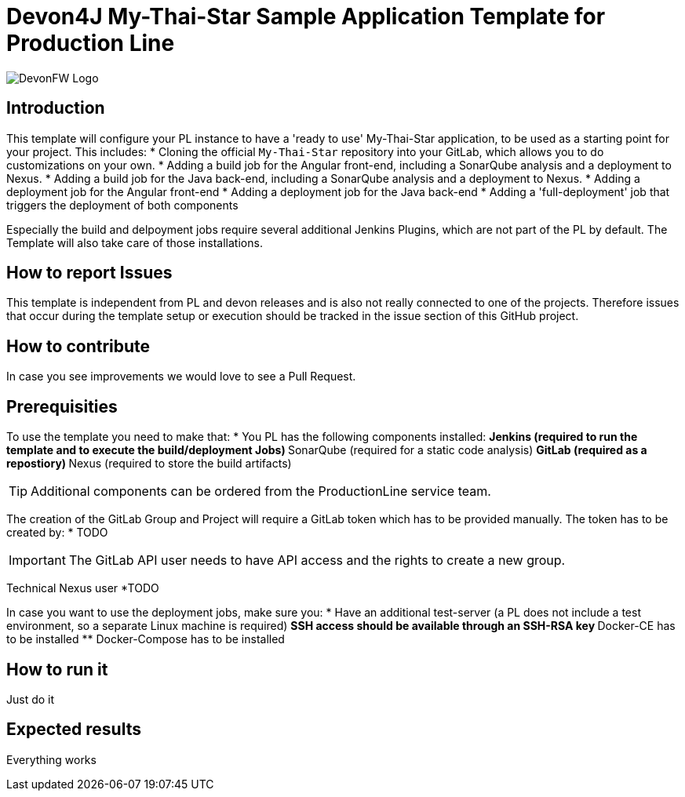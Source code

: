 = Devon4J My-Thai-Star Sample Application Template for Production Line

image::doc/images/devonfw.png[DevonFW Logo]

== Introduction
This template will configure your PL instance to have a 'ready to use' My-Thai-Star application, to be used as a starting point for your project. This includes:
* Cloning the official `My-Thai-Star` repository into your GitLab, which allows you to do customizations on your own.
* Adding a build job for the Angular front-end, including a SonarQube analysis and a deployment to Nexus.
* Adding a build job for the Java back-end, including a SonarQube analysis and a deployment to Nexus.
* Adding a deployment job for the Angular front-end
* Adding a deployment job for the Java back-end
* Adding a 'full-deployment' job that triggers the deployment of both components

Especially the build and delpoyment jobs require several additional Jenkins Plugins, which are not part of the PL by default. The Template will also take care of those installations.

== How to report Issues 
This template is independent from PL and devon releases and is also not really connected to one of the projects. Therefore issues that occur during the template setup or execution should be tracked in the issue section of this GitHub project. 

== How to contribute
In case you see improvements we would love to see a Pull Request.

== Prerequisities
To use the template you need to make that:
* You PL has the following components installed:
** Jenkins (required to run the template and to execute the build/deployment Jobs)
** SonarQube (required for a static code analysis)
** GitLab (required as a repostiory)
** Nexus (required to store the build artifacts)

[TIP]
====
Additional components can be ordered from the ProductionLine service team.
====

The creation of the GitLab Group and Project will require a GitLab token which has to be provided manually. The token has to be created by:
* TODO

[IMPORTANT]
====
The GitLab API user needs to have API access and the rights to create a new group.
====

Technical Nexus user 
*TODO

In case you want to use the deployment jobs, make sure you:
* Have an additional test-server (a PL does not include a test environment, so a separate Linux machine is required)
** SSH access should be available through an SSH-RSA key
** Docker-CE has to be installed
** Docker-Compose has to be installed

== How to run it
Just do it

== Expected results
Everything works